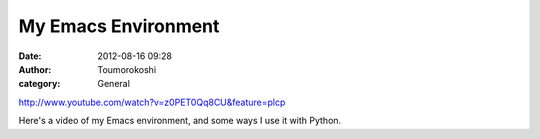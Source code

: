 My Emacs Environment
####################
:date: 2012-08-16 09:28
:author: Toumorokoshi
:category: General

http://www.youtube.com/watch?v=z0PET0Qq8CU&feature=plcp

Here's a video of my Emacs environment, and some ways I use it with
Python.

.. raw:: html

   </p>

